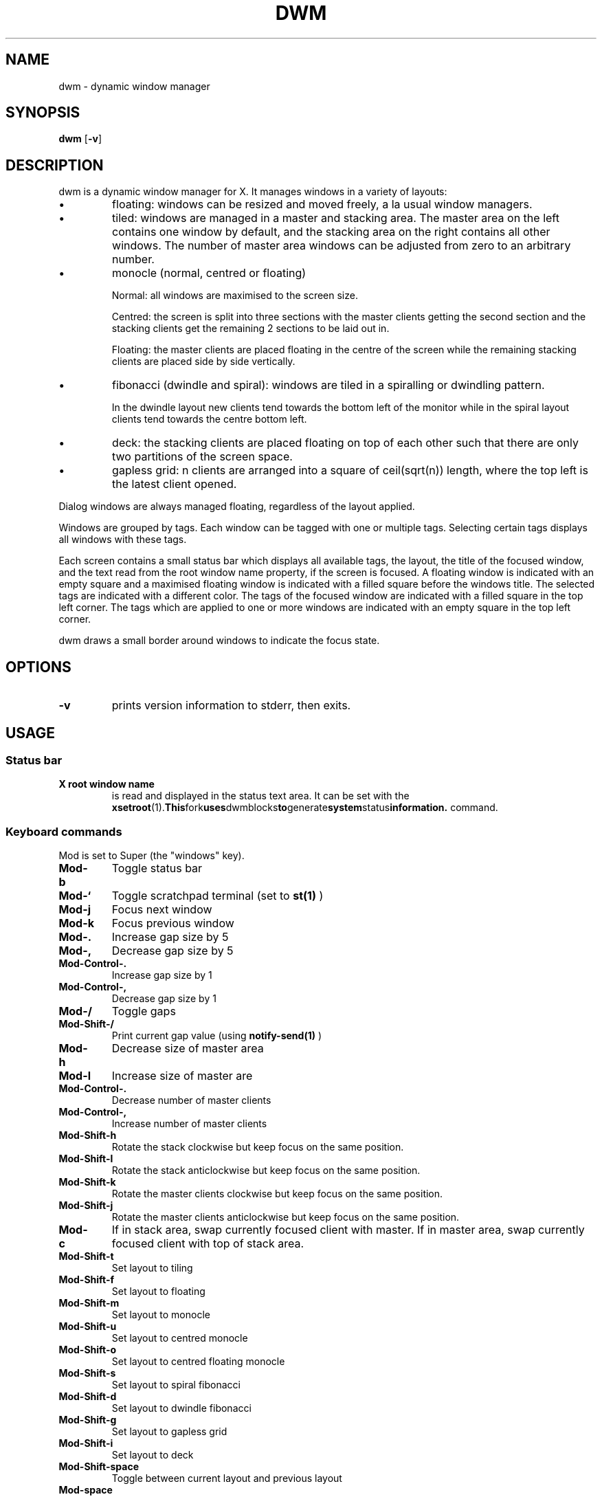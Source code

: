 .TH DWM 1 dwm\-VERSION
.SH NAME
dwm \- dynamic window manager
.SH SYNOPSIS
.B dwm
.RB [ \-v ]
.SH DESCRIPTION
dwm is a dynamic window manager for X.  It manages windows in a
variety of layouts:
.nr PI 1n
.IP \[bu]
floating: windows can be resized and moved freely, a la usual window
managers.
.IP \[bu]
tiled: windows are managed in a master and stacking area.  The master
area on the left contains one window by default, and the stacking area
on the right contains all other windows.  The number of master area
windows can be adjusted from zero to an arbitrary number.
.IP \[bu]
monocle (normal, centred or floating)

Normal: all windows are maximised to the screen size.

Centred: the screen is split into three sections with the master
clients getting the second section and the stacking clients get the
remaining 2 sections to be laid out in.

Floating: the master clients are placed floating in the centre of the
screen while the remaining stacking clients are placed side by side
vertically.
.IP \[bu]
fibonacci (dwindle and spiral): windows are tiled in a spiralling or
dwindling pattern.

In the dwindle layout new clients tend towards the bottom left of the
monitor while in the spiral layout clients tend towards the centre
bottom left.
.IP \[bu]
deck: the stacking clients are placed floating on top of each other
such that there are only two partitions of the screen space.
.IP \[bu]
gapless grid: n clients are arranged into a square of ceil(sqrt(n))
length, where the top left is the latest client opened.
.P
Dialog windows are always managed floating, regardless of the layout
applied.
.P
Windows are grouped by tags. Each window can be tagged with one or
multiple tags. Selecting certain tags displays all windows with these
tags.
.P
Each screen contains a small status bar which displays all available
tags, the layout, the title of the focused window, and the text read
from the root window name property, if the screen is focused. A
floating window is indicated with an empty square and a maximised
floating window is indicated with a filled square before the windows
title.  The selected tags are indicated with a different color. The
tags of the focused window are indicated with a filled square in the
top left corner.  The tags which are applied to one or more windows
are indicated with an empty square in the top left corner.
.P
dwm draws a small border around windows to indicate the focus state.
.SH OPTIONS
.TP
.B \-v
prints version information to stderr, then exits.
.SH USAGE
.SS Status bar
.TP
.B X root window name
is read and displayed in the status text area. It can be set with the
.BR xsetroot (1).  This fork uses dwmblocks to generate system status information.
command.
.SS Keyboard commands
Mod is set to Super (the "windows" key).
.TP
.B Mod\-b
Toggle status bar

.TP
.B Mod\-`
Toggle scratchpad terminal (set to
.BR st(1)
)

.TP
.B Mod\-j
Focus next window

.TP
.B Mod\-k
Focus previous window

.TP
.B Mod\-.
Increase gap size by 5

.TP
.B Mod\-,
Decrease gap size by 5

.TP
.B Mod\-Control\-.
Increase gap size by 1

.TP
.B Mod\-Control\-,
Decrease gap size by 1

.TP
.B Mod\-/
Toggle gaps

.TP
.B Mod\-Shift\-/
Print current gap value (using
.BR notify-send(1)
)

.TP
.B Mod\-h
Decrease size of master area

.TP
.B Mod\-l
Increase size of master are

.TP
.B Mod\-Control\-.
Decrease number of master clients

.TP
.B Mod\-Control\-,
Increase number of master clients

.TP
.B Mod\-Shift\-h
Rotate the stack clockwise but keep focus on the same position.

.TP
.B Mod\-Shift\-l
Rotate the stack anticlockwise but keep focus on the same position.

.TP
.B Mod\-Shift\-k
Rotate the master clients clockwise but keep focus on the same position.

.TP
.B Mod\-Shift\-j
Rotate the master clients anticlockwise but keep focus on the same position.

.TP
.B Mod\-c
If in stack area, swap currently focused client with master.  If in master area, swap currently focused client with top of stack area.

.TP
.B Mod\-Shift\-t
Set layout to tiling

.TP
.B Mod\-Shift\-f
Set layout to floating

.TP
.B Mod\-Shift\-m
Set layout to monocle

.TP
.B Mod\-Shift\-u
Set layout to centred monocle

.TP
.B Mod\-Shift\-o
Set layout to centred floating monocle

.TP
.B Mod\-Shift\-s
Set layout to spiral fibonacci

.TP
.B Mod\-Shift\-d
Set layout to dwindle fibonacci

.TP
.B Mod\-Shift\-g
Set layout to gapless grid

.TP
.B Mod\-Shift\-i
Set layout to deck

.TP
.B Mod\-Shift\-space
Toggle between current layout and previous layout

.TP
.B Mod\-space
Toggle current client's floating (floating -> not floating, not floating -> floating)

.TP
.B Mod1\-[1..n]
Go to nth tag

.TP
.B Mod1\-Shift\-[1..n]
Send focused client to nth tag.

.TP
.B Mod\-m
Focus on the next monitor in monitor stack

.TP
.B Mod\-Shift\-,
Send client to previous monitor in monitor stack

.TP
.B Mod\-Shift\-.
Send client to next monitor in monitor stack

.TP
.B Mod\-Tab
View the previous tag

.TP
.B Mod\-q
Kill the currently focused client

.TP
.B Mod\-Shift\-q
Kill dwm

.SS Mouse commands

.TP
.B Mod1\-Button1
Move focused window while dragging. Tiled windows will be toggled to the floating state.

.TP
.B Mod1\-Button2
Toggles focused window between floating and tiled state.

.TP
.B Mod1\-Button3
Resize focused window while dragging. Tiled windows will be toggled to the floating state.

.SH CUSTOMIZATION
dwm is customized by creating a custom config.h and (re)compiling the source
code. This keeps it fast, secure and simple.
.SH SEE ALSO
.BR dmenu (1),
.BR st (1)
.SH ISSUES
Java applications which use the XToolkit/XAWT backend may draw grey windows
only. The XToolkit/XAWT backend breaks ICCCM-compliance in recent JDK 1.5 and early
JDK 1.6 versions, because it assumes a reparenting window manager. Possible workarounds
are using JDK 1.4 (which doesn't contain the XToolkit/XAWT backend) or setting the
environment variable
.BR AWT_TOOLKIT=MToolkit
(to use the older Motif backend instead) or running
.B xprop -root -f _NET_WM_NAME 32a -set _NET_WM_NAME LG3D
or
.B wmname LG3D
(to pretend that a non-reparenting window manager is running that the
XToolkit/XAWT backend can recognize) or when using OpenJDK setting the environment variable
.BR _JAVA_AWT_WM_NONREPARENTING=1 .
.SH BUGS
Send all bug reports with a patch to hackers@suckless.org.
